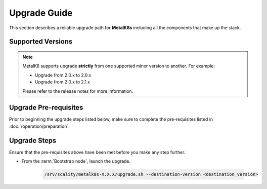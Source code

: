 Upgrade Guide
=============
This section describes a reliable upgrade path for **MetalK8s** including
all the components that make up the stack.

Supported Versions
******************
.. note::

    MetalK8 supports upgrade **strictly** from one supported
    minor version to another. For example:

    - Upgrade from 2.0.x to 2.0.x
    - Upgrade from 2.0.x to 2.1.x

    Please refer to the release notes for more information.

Upgrade Pre-requisites
**********************
Prior to beginning the upgrade steps listed below, make sure to complete the
pre-requisites listed in :doc:`/operation/preparation`.

Upgrade Steps
*************
Ensure that the pre-requisites above have been met before you make
any step further.


- From the :term:`Bootstrap node`, launch the upgrade.

   .. code::

     /srv/scality/metalk8s-X.X.X/upgrade.sh --destination-version <destination_version>

